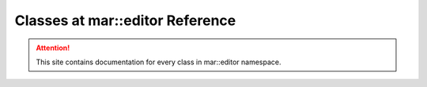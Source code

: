 
.. _namespace_editor:

Classes at mar::editor Reference
================================

.. attention::

    This site contains documentation for every class in mar::editor namespace.